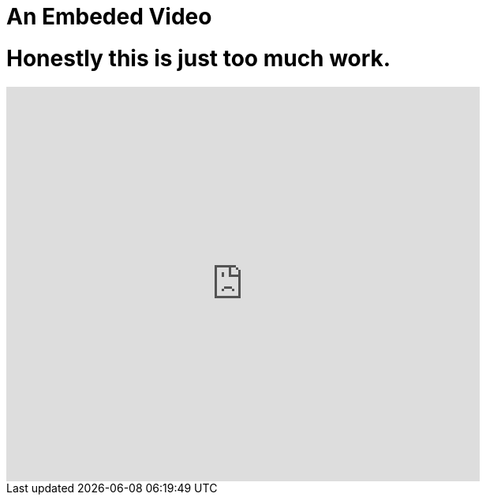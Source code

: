 // = Your Blog title
// See https://hubpress.gitbooks.io/hubpress-knowledgebase/content/ for information about the parameters.
// :hp-image: /covers/cover.png
// :published_at: 2019-01-31
// :hp-tags: HubPress, Blog, Open_Source,
// :hp-alt-title: My English Title

= An Embeded Video
:hp-image: 
:published_at: 2018-01-22
:hp-tags: Welcome, Video, Spank_Eagle,
:hp-alt-title: Honestly what is this

# Honestly this is just too much work.

video::D_JxMb8RLEY[youtube, 600, 500]